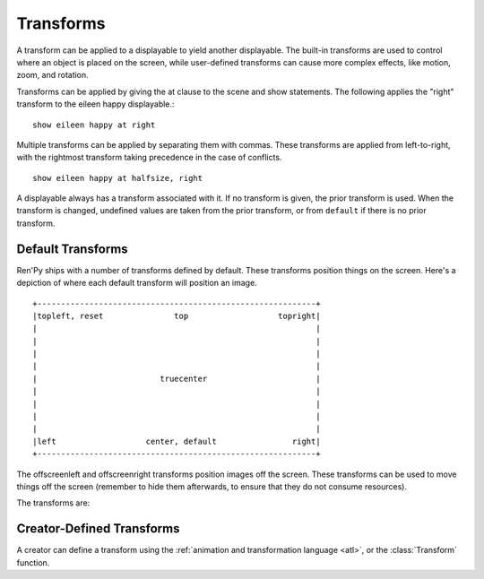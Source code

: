 .. _transforms:

==========
Transforms
==========

A transform can be applied to a displayable to yield another
displayable. The built-in transforms are used to control where an
object is placed on the screen, while user-defined transforms
can cause more complex effects, like motion, zoom, and rotation.

Transforms can be applied by giving the at clause to the scene and
show statements. The following applies the "right" transform to
the eileen happy displayable.::

    show eileen happy at right

Multiple transforms can be applied by separating them with commas. These
transforms are applied from left-to-right, with the rightmost
transform taking precedence in the case of conflicts. ::

    show eileen happy at halfsize, right

A displayable always has a transform associated with it. If no
transform is given, the prior transform is used. When the transform is
changed, undefined values are taken from the prior transform, or from
``default`` if there is no prior transform.

Default Transforms
==================

Ren'Py ships with a number of transforms defined by default. These
transforms position things on the screen. Here's a depiction of where
each default transform will position an image. ::

   +-----------------------------------------------------------+
   |topleft, reset               top                   topright|
   |                                                           |
   |                                                           |
   |                                                           |
   |                                                           |
   |                          truecenter                       |
   |                                                           |
   |                                                           |
   |                                                           |
   |                                                           |
   |left                   center, default                right|
   +-----------------------------------------------------------+

The offscreenleft and offscreenright transforms position images off the
screen. These transforms can be used to move things off the screen
(remember to hide them afterwards, to ensure that they do not consume
resources).

The transforms are:

.. var:: center

    Centers horizontally, and aligns to the bottom of the screen.

.. var:: default

    Centers horizontally, and aligns to the bottom of the screen. This
    can be redefined via :var:`config.default_transform` to change the
    default placement of images shown with the show or scene statements.

.. var:: left

    Aligns to the bottom-left corner of the screen.

.. var:: offscreenleft

    Places the displayable off the left side of the screen,
    aligned to the bottom of the screen.

.. var:: offscreenright

    Places the displayable off the left side of the screen,
    aligned to the bottom of the screen.

.. var:: reset

    Resets the transform. Places the displayable in the top-left
    corner of the screen, and also eliminates any zoom, rotation, or
    other effects.

.. var:: right

    Aligns to the bottom-right corner of the screen.

.. var:: top

    Centers horizontally, and aligns to the top of the screen.

.. var:: topleft

    Aligns to the top-left corner of the screen.

.. var:: topright

    Aligns to the top-right corner of the screen.

.. var:: truecenter

    Centers both horizontally and vertically.

Creator-Defined Transforms
==========================

A creator can define a transform using the
:ref:`animation and transformation language <atl>`, or the
:class:`Transform` function.
